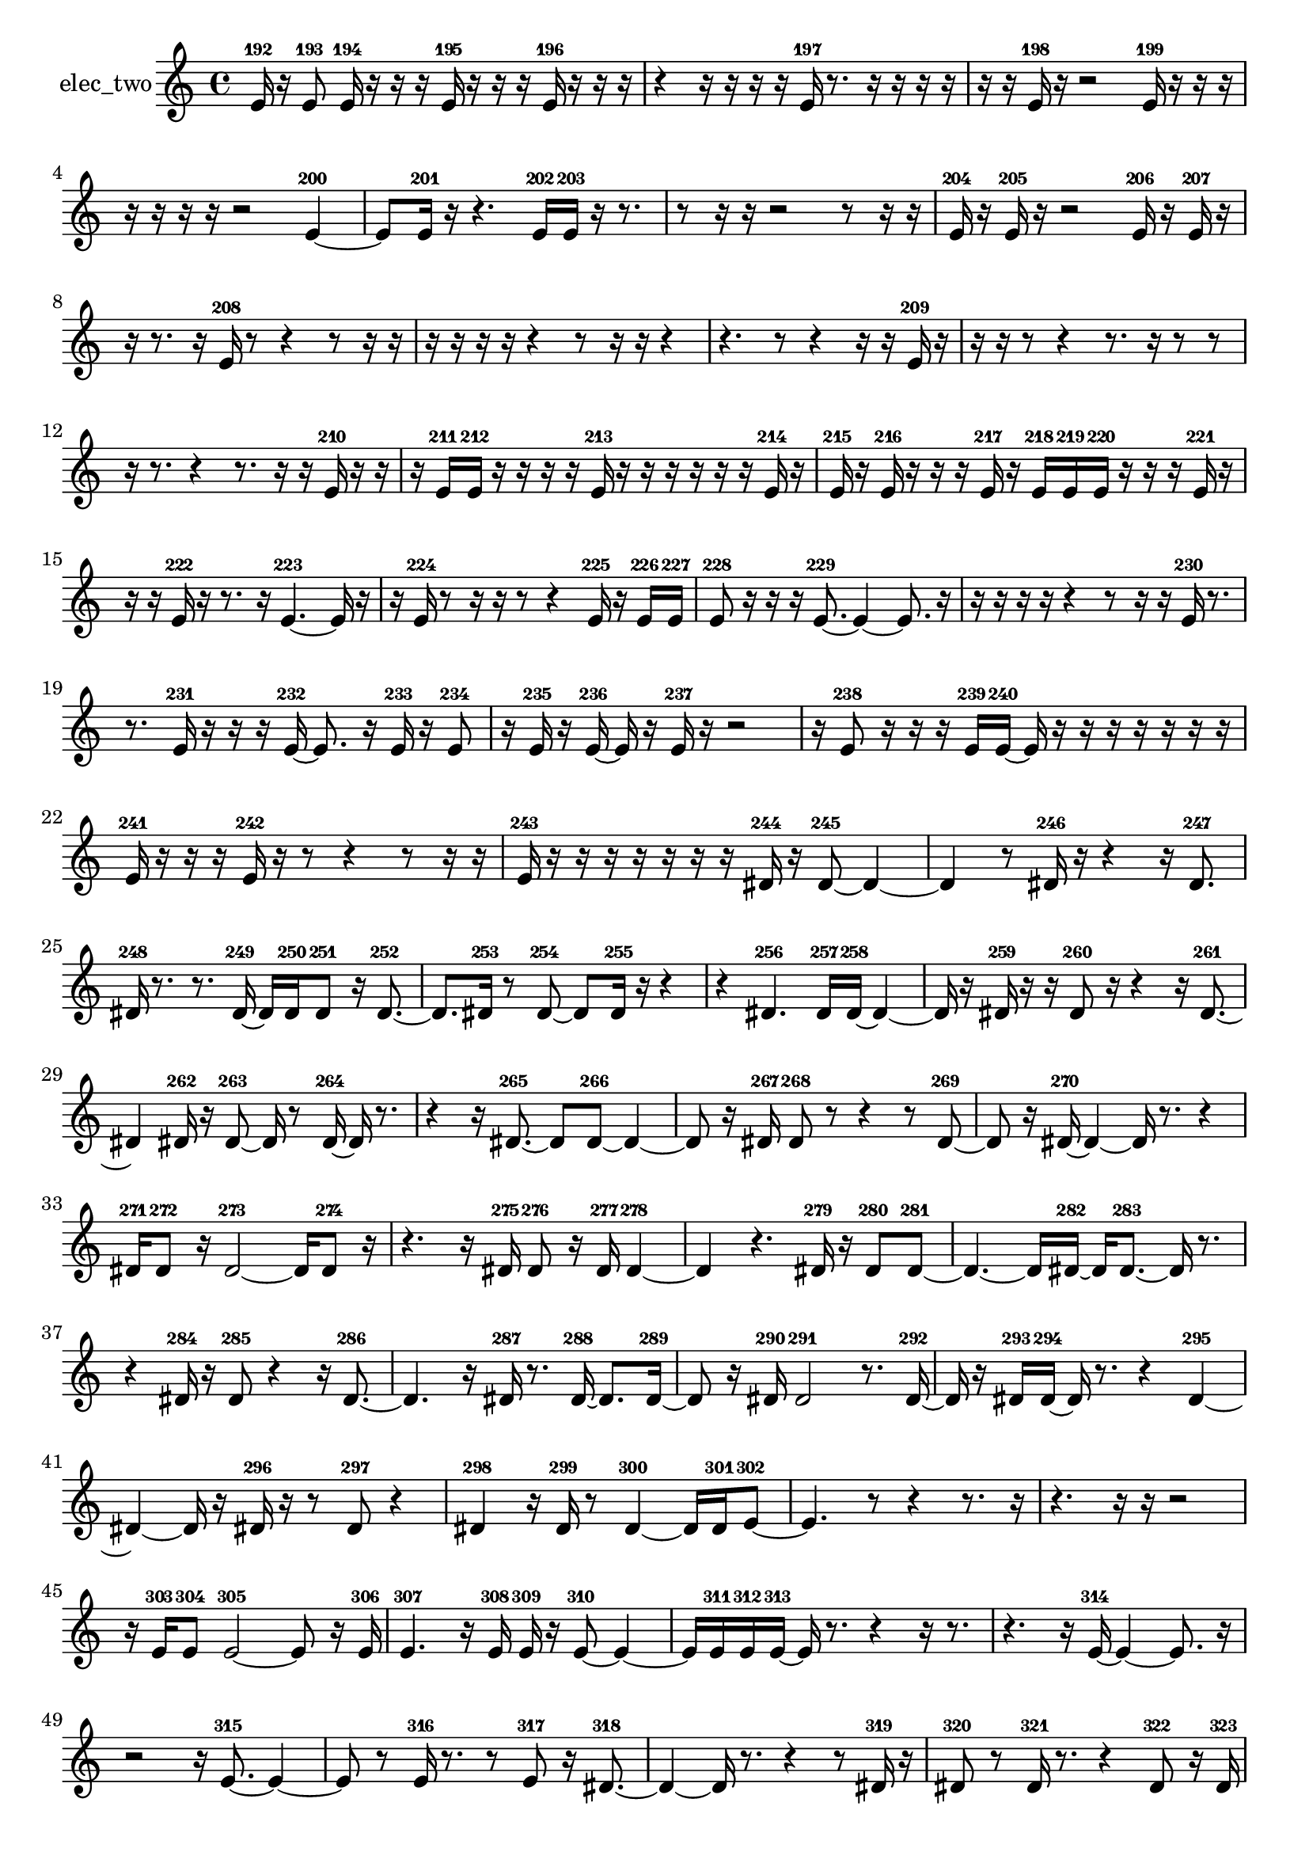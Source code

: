 % [notes] external for Pure Data
% development-version July 14, 2014 
% by Jaime E. Oliver La Rosa
% la.rosa@nyu.edu
% @ the Waverly Labs in NYU MUSIC FAS
% Open this file with Lilypond
% more information is available at lilypond.org
% Released under the GNU General Public License.

% HEADERS

glissandoSkipOn = {
  \override NoteColumn.glissando-skip = ##t
  \hide NoteHead
  \hide Accidental
  \hide Tie
  \override NoteHead.no-ledgers = ##t
}

glissandoSkipOff = {
  \revert NoteColumn.glissando-skip
  \undo \hide NoteHead
  \undo \hide Tie
  \undo \hide Accidental
  \revert NoteHead.no-ledgers
}
elec_two_part = {

  \time 4/4

  \clef treble 
  % ________________________________________bar 1 :
  e'16-192  r16  e'8-193 
  e'16-194  r16  r16  r16 
  e'16-195  r16  r16  r16 
  e'16-196  r16  r16  r16  |
  % ________________________________________bar 2 :
  r4 
  r16  r16  r16  r16 
  e'16-197  r8. 
  r16  r16  r16  r16  |
  % ________________________________________bar 3 :
  r16  r16  e'16-198  r16 
  r2 
  e'16-199  r16  r16  r16  |
  % ________________________________________bar 4 :
  r16  r16  r16  r16 
  r2 
  e'4~-200  |
  % ________________________________________bar 5 :
  e'8  e'16-201  r16 
  r4. 
  e'16-202  e'16-203 
  r16  r8.  |
  % ________________________________________bar 6 :
  r8  r16  r16 
  r2 
  r8  r16  r16  |
  % ________________________________________bar 7 :
  e'16-204  r16  e'16-205  r16 
  r2 
  e'16-206  r16  e'16-207  r16  |
  % ________________________________________bar 8 :
  r16  r8. 
  r16  e'16-208  r8 
  r4 
  r8  r16  r16  |
  % ________________________________________bar 9 :
  r16  r16  r16  r16 
  r4 
  r8  r16  r16 
  r4  |
  % ________________________________________bar 10 :
  r4. 
  r8 
  r4 
  r16  r16  e'16-209  r16  |
  % ________________________________________bar 11 :
  r16  r16  r8 
  r4 
  r8.  r16 
  r8  r8  |
  % ________________________________________bar 12 :
  r16  r8. 
  r4 
  r8.  r16 
  r16  e'16-210  r16  r16  |
  % ________________________________________bar 13 :
  r16  e'16-211  e'16-212  r16 
  r16  r16  r16  e'16-213 
  r16  r16  r16  r16 
  r16  r16  e'16-214  r16  |
  % ________________________________________bar 14 :
  e'16-215  r16  e'16-216  r16 
  r16  r16  e'16-217  r16 
  e'16-218  e'16-219  e'16-220  r16 
  r16  r16  e'16-221  r16  |
  % ________________________________________bar 15 :
  r16  r16  e'16-222  r16 
  r8.  r16 
  e'4.~-223 
  e'16  r16  |
  % ________________________________________bar 16 :
  r16  e'16-224  r8 
  r16  r16  r8 
  r4 
  e'16-225  r16  e'16-226  e'16-227  |
  % ________________________________________bar 17 :
  e'8-228  r16  r16 
  r16  e'8.~-229 
  e'4~ 
  e'8.  r16  |
  % ________________________________________bar 18 :
  r16  r16  r16  r16 
  r4 
  r8  r16  r16 
  e'16-230  r8.  |
  % ________________________________________bar 19 :
  r8.  e'16-231 
  r16  r16  r16  e'16~-232 
  e'8.  r16 
  e'16-233  r16  e'8-234  |
  % ________________________________________bar 20 :
  r16  e'16-235  r16  e'16~-236 
  e'16  r16  e'16-237  r16 
  r2  |
  % ________________________________________bar 21 :
  r16  e'8-238  r16 
  r16  r16  e'16-239  e'16~-240 
  e'16  r16  r16  r16 
  r16  r16  r16  r16  |
  % ________________________________________bar 22 :
  e'16-241  r16  r16  r16 
  e'16-242  r16  r8 
  r4 
  r8  r16  r16  |
  % ________________________________________bar 23 :
  e'16-243  r16  r16  r16 
  r16  r16  r16  r16 
  dis'16-244  r16  dis'8~-245 
  dis'4~  |
  % ________________________________________bar 24 :
  dis'4 
  r8  dis'16-246  r16 
  r4 
  r16  dis'8.-247  |
  % ________________________________________bar 25 :
  dis'16-248  r8. 
  r8.  dis'16~-249 
  dis'16  dis'16-250  dis'8-251 
  r16  dis'8.~-252  |
  % ________________________________________bar 26 :
  dis'8.  dis'16-253 
  r8  dis'8~-254 
  dis'8  dis'16-255  r16 
  r4  |
  % ________________________________________bar 27 :
  r4 
  dis'4.-256 
  dis'16-257  dis'16~-258 
  dis'4~  |
  % ________________________________________bar 28 :
  dis'16  r16  dis'16-259  r16 
  r16  dis'8-260  r16 
  r4 
  r16  dis'8.~-261  |
  % ________________________________________bar 29 :
  dis'4 
  dis'16-262  r16  dis'8~-263 
  dis'16  r8  dis'16~-264 
  dis'16  r8.  |
  % ________________________________________bar 30 :
  r4 
  r16  dis'8.~-265 
  dis'8  dis'8~-266 
  dis'4~  |
  % ________________________________________bar 31 :
  dis'8  r16  dis'16-267 
  dis'8-268  r8 
  r4 
  r8  dis'8~-269  |
  % ________________________________________bar 32 :
  dis'8  r16  dis'16~-270 
  dis'4~ 
  dis'16  r8. 
  r4  |
  % ________________________________________bar 33 :
  dis'16-271  dis'8-272  r16 
  dis'2~-273 
  dis'16  dis'8-274  r16  |
  % ________________________________________bar 34 :
  r4. 
  r16  dis'16-275 
  dis'8-276  r16  dis'16-277 
  dis'4~-278  |
  % ________________________________________bar 35 :
  dis'4 
  r4. 
  dis'16-279  r16 
  dis'8-280  dis'8~-281  |
  % ________________________________________bar 36 :
  dis'4.~ 
  dis'16  dis'16~-282 
  dis'16  dis'8.~-283 
  dis'16  r8.  |
  % ________________________________________bar 37 :
  r4 
  dis'16-284  r16  dis'8-285 
  r4 
  r16  dis'8.~-286  |
  % ________________________________________bar 38 :
  dis'4. 
  r16  dis'16-287 
  r8.  dis'16~-288 
  dis'8.  dis'16~-289  |
  % ________________________________________bar 39 :
  dis'8  r16  dis'16-290 
  dis'2-291 
  r8.  dis'16~-292  |
  % ________________________________________bar 40 :
  dis'16  r16  dis'16-293  dis'16~-294 
  dis'16  r8. 
  r4 
  dis'4~-295  |
  % ________________________________________bar 41 :
  dis'4~ 
  dis'16  r16  dis'16-296  r16 
  r8  dis'8-297 
  r4  |
  % ________________________________________bar 42 :
  dis'4-298 
  r16  dis'16-299  r8 
  dis'4~-300 
  dis'16  dis'16-301  e'8~-302  |
  % ________________________________________bar 43 :
  e'4. 
  r8 
  r4 
  r8.  r16  |
  % ________________________________________bar 44 :
  r4. 
  r16  r16 
  r2  |
  % ________________________________________bar 45 :
  r16  e'16-303  e'8-304 
  e'2~-305 
  e'8  r16  e'16-306  |
  % ________________________________________bar 46 :
  e'4.-307 
  r16  e'16-308 
  e'16-309  r16  e'8~-310 
  e'4~  |
  % ________________________________________bar 47 :
  e'16  e'16-311  e'16-312  e'16~-313 
  e'16  r8. 
  r4 
  r16  r8.  |
  % ________________________________________bar 48 :
  r4. 
  r16  e'16~-314 
  e'4~ 
  e'8.  r16  |
  % ________________________________________bar 49 :
  r2 
  r16  e'8.~-315 
  e'4~  |
  % ________________________________________bar 50 :
  e'8  r8 
  e'16-316  r8. 
  r8  e'8-317 
  r16  dis'8.~-318  |
  % ________________________________________bar 51 :
  dis'4~ 
  dis'16  r8. 
  r4 
  r8  dis'16-319  r16  |
  % ________________________________________bar 52 :
  dis'8-320  r8 
  dis'16-321  r8. 
  r4 
  dis'8-322  r16  dis'16-323  |
  % ________________________________________bar 53 :
  dis'4.-324 
  dis'8-325 
  r8  dis'16-326  r16 
  dis'8-327  r8  |
  % ________________________________________bar 54 :
  r16  dis'8.~-328 
  dis'4~ 
  dis'8  r16  dis'16-329 
  r8  r8  |
  % ________________________________________bar 55 :
  r4. 
  dis'16-330  r16 
  dis'16-331  r8  dis'16~-332 
  dis'16  r16  dis'16-333  dis'16~-334  |
  % ________________________________________bar 56 :
  dis'2~ 
  dis'16  r8  dis'16-335 
  r16  dis'8.~-336  |
  % ________________________________________bar 57 :
  dis'4~ 
  dis'16  r8. 
  dis'16-337  r16  dis'8~-338 
  dis'8.  dis'16-339  |
  % ________________________________________bar 58 :
  r8  dis'8-340 
  r16  dis'16-341  r8 
  dis'4.~-342 
  dis'16  dis'16-343  |
  % ________________________________________bar 59 :
  dis'8-344  dis'8~-345 
  dis'4~ 
  dis'8.  dis'16-346 
  r16  r8  dis'16~-347  |
  % ________________________________________bar 60 :
  dis'2~ 
  dis'16  r8. 
  dis'16-348  dis'8.~-349  |
  % ________________________________________bar 61 :
  dis'4~ 
  dis'16  r8  dis'16-350 
  r4 
  r16  dis'8.~-351  |
  % ________________________________________bar 62 :
  dis'8  r16  dis'16-352 
  r4. 
  dis'8-353 
  r16  dis'16-354  r8  |
  % ________________________________________bar 63 :
  r16  dis'8-355  dis'16-356 
  dis'8-357  r16  dis'16~-358 
  dis'4~ 
  dis'8.  dis'16-359  |
  % ________________________________________bar 64 :
  r8  dis'8~-360 
  dis'8  dis'16-361  r16 
  dis'8-362  r8 
  dis'16-363  r8.  |
  % ________________________________________bar 65 :
  r8.  dis'16~-364 
  dis'16  r8. 
  r8.  dis'16-365 
  dis'16-366  dis'8-367  r16  |
  % ________________________________________bar 66 :
  r8  dis'16-368  dis'16~-369 
  dis'16  dis'16-370  dis'8-371 
  r8.  r16 
  dis'16-372  r8  dis'16-373  |
  % ________________________________________bar 67 :
  r16  dis'8-374  r16 
  r16  r16  dis'16-375  dis'16~-376 
  dis'16  r8  dis'16-377 
  r4  |
  % ________________________________________bar 68 :
  r8  dis'8-378 
  r16  dis'16-379  r8 
  r2  |
  % ________________________________________bar 69 :
  dis'4~-380 
  dis'16  r16  dis'8-381 
  r8  dis'8~-382 
  dis'8.  r16  |
  % ________________________________________bar 70 :
  r2 
  dis'8-383  dis'16-384  r16 
  dis'4~-385  |
  % ________________________________________bar 71 :
  dis'8.  r16 
  r16  dis'16-386  r16  dis'16~-387 
  dis'4~ 
  dis'8  dis'16-388  r16  |
  % ________________________________________bar 72 :
  r8.  dis'16~-389 
  dis'16  r16  dis'8~-390 
  dis'4 
  r8  dis'8~-391  |
  % ________________________________________bar 73 :
  dis'8  r8 
  r8.  e'16-392 
  r8  e'16-393  r16 
  r8  r16  r16  |
  % ________________________________________bar 74 :
  r16  r8. 
  e'16-394  e'16-395  e'8~-396 
  e'8  r8 
  r4  |
  % ________________________________________bar 75 :
  r4 
  e'16-397  e'16-398  r8 
  e'16-399  r16  r16  r16 
  r16  r16  dis'16-400  r16  |
  % ________________________________________bar 76 :
  r8.  dis'16~-401 
  dis'16  r16  e'8~-402 
  e'4~ 
  e'8  e'8~-403  |
  % ________________________________________bar 77 :
  e'8.  r16 
  r2 
  r16  e'8.~-404  |
  % ________________________________________bar 78 :
  e'8  r16  e'16-405 
  r8  e'8-406 
  r16  e'16-407  r16  e'16~-408 
  e'8.  r16  |
  % ________________________________________bar 79 :
  r8  r16  e'16-409 
  r8  e'8-410 
  r16  r16  e'16-411  r16 
  e'8-412  r8  |
  % ________________________________________bar 80 :
  e'16-413  r16  e'16-414  r16 
  r16  r16  r8 
  r16  e'8-415  r16 
  r16  r16  e'16-416  r16  |
  % ________________________________________bar 81 :
  e'16-417  r16  r8 
  e'8-418  r16  e'16-419 
  r8  e'8-420 
  r16  e'16-421  r8  |
  % ________________________________________bar 82 :
  r16  e'16-422  r8 
  e'8-423  e'16-424  r16 
  r8  r16  e'16~-425 
  e'16  r8  r16  |
  % ________________________________________bar 83 :
  r8  e'16-426  r16 
  e'8-427  r16  e'16-428 
  r16  e'16-429  r16  r16 
  r8  r16  r16  |
  % ________________________________________bar 84 :
  r16  r16  e'16-430  r16 
  r8  r16  e'16~-431 
  e'16  r16  r8 
  r16  e'16-432  r16  e'16-433  |
  % ________________________________________bar 85 :
  e'16-434  r16  r8 
  e'16-435  e'16-436  r16  e'16-437 
  e'8-438  r8 
  r16  e'16-439  e'8-440  |
  % ________________________________________bar 86 :
  r16  r16  e'16-441  r16 
  r16  e'8-442  r16 
  e'16-443  e'8-444  r16 
  r16  e'16-445  r16  e'16-446  |
  % ________________________________________bar 87 :
  r16  r16  e'16-447  e'16~-448 
  e'4~ 
  e'16  r16  e'16-449  r16 
  r16  e'8.~-450  |
  % ________________________________________bar 88 :
  e'4.~ 
  e'16  r16 
  r8  r16  r16 
  r16  r16  r16  r16  |
  % ________________________________________bar 89 :
  r16  r16  r16  r16 
  r16  r16  eih'16-451  r16 
  r16  r16  r16  eih'16~-452 
  eih'16  r8  eih'16-453  |
  % ________________________________________bar 90 :
  r16  eih'16-454  r16  r16 
  eih'16-455  r8  eih'16~-456 
  eih'16  r16  r8 
  eih'16-457  r16  eih'16-458  r16  |
  % ________________________________________bar 91 :
  r16  r16  r16  r16 
  eih'8-459  r16  eih'16-460 
  r8  eih'16-461  r16 
  r8  r16  eih'16~-462  |
  % ________________________________________bar 92 :
  eih'16  r8  r16 
  r8  r16  r16 
  r16  r16  r16  r16 
  r16  r16  r16  r16  |
  % ________________________________________bar 93 :
  r16  r16  r16  r16 
  r16  r16  r16  r16 
  r16  r16  r16  r16 
  r16  r16  r16  r16  |
  % ________________________________________bar 94 :
  r16  r16  r16  r16 
  r16  r16  r16  r16 
  r16  e'8.~-463 
  e'4~  |
  % ________________________________________bar 95 :
  e'8.  r16 
  e'16-464  e'8.~-465 
  e'4~ 
  e'16  r16  e'16-466  r16  |
  % ________________________________________bar 96 :
  e'2~-467 
  e'8  r8 
  r16  r16  e'16-468  r16  |
  % ________________________________________bar 97 :
  r16  e'16-469  r16  e'16~-470 
  e'4~ 
  e'8  r16  r16 
  r16  e'16-471  r16  e'16-472  |
  % ________________________________________bar 98 :
  r8  r16  r16 
  r2 
  r16  e'8-473  e'16-474  |
  % ________________________________________bar 99 :
  r16  e'8-475  r16 
  r16  e'8.~-476 
  e'4 
  r16  e'16-477  r8  |
  % ________________________________________bar 100 :
  e'16-478  e'8-479  r16 
  r4 
  r8.  e'16~-480 
  e'8.  r16  |
  % ________________________________________bar 101 :
  r4. 
  r16  e'16-481 
  r16  e'8.-482 
  e'16-483  r8  e'16~-484  |
  % ________________________________________bar 102 :
  e'8.  r16 
  e'16-485  r8. 
  r4 
  r8  e'8~-486  |
  % ________________________________________bar 103 :
  e'8.  r16 
}

\score {
  \new Staff \with { instrumentName = "elec_two" } {
    \new Voice {
      \elec_two_part
    }
  }
  \layout {
    \mergeDifferentlyHeadedOn
    \mergeDifferentlyDottedOn
    \set harmonicDots = ##t
    \override Glissando.thickness = #4
    \set Staff.pedalSustainStyle = #'mixed
    \override TextSpanner.bound-padding = #1.0
    \override TextSpanner.bound-details.right.padding = #1.3
    \override TextSpanner.bound-details.right.stencil-align-dir-y = #CENTER
    \override TextSpanner.bound-details.left.stencil-align-dir-y = #CENTER
    \override TextSpanner.bound-details.right-broken.text = ##f
    \override TextSpanner.bound-details.left-broken.text = ##f
    \override Glissando.minimum-length = #4
    \override Glissando.springs-and-rods = #ly:spanner::set-spacing-rods
    \override Glissando.breakable = ##t
    \override Glissando.after-line-breaking = ##t
    \set baseMoment = #(ly:make-moment 1/8)
    \set beatStructure = 2,2,2,2
    #(set-default-paper-size "a4")
  }
  \midi { }
}

\version "2.19.49"
% notes Pd External version testing 
